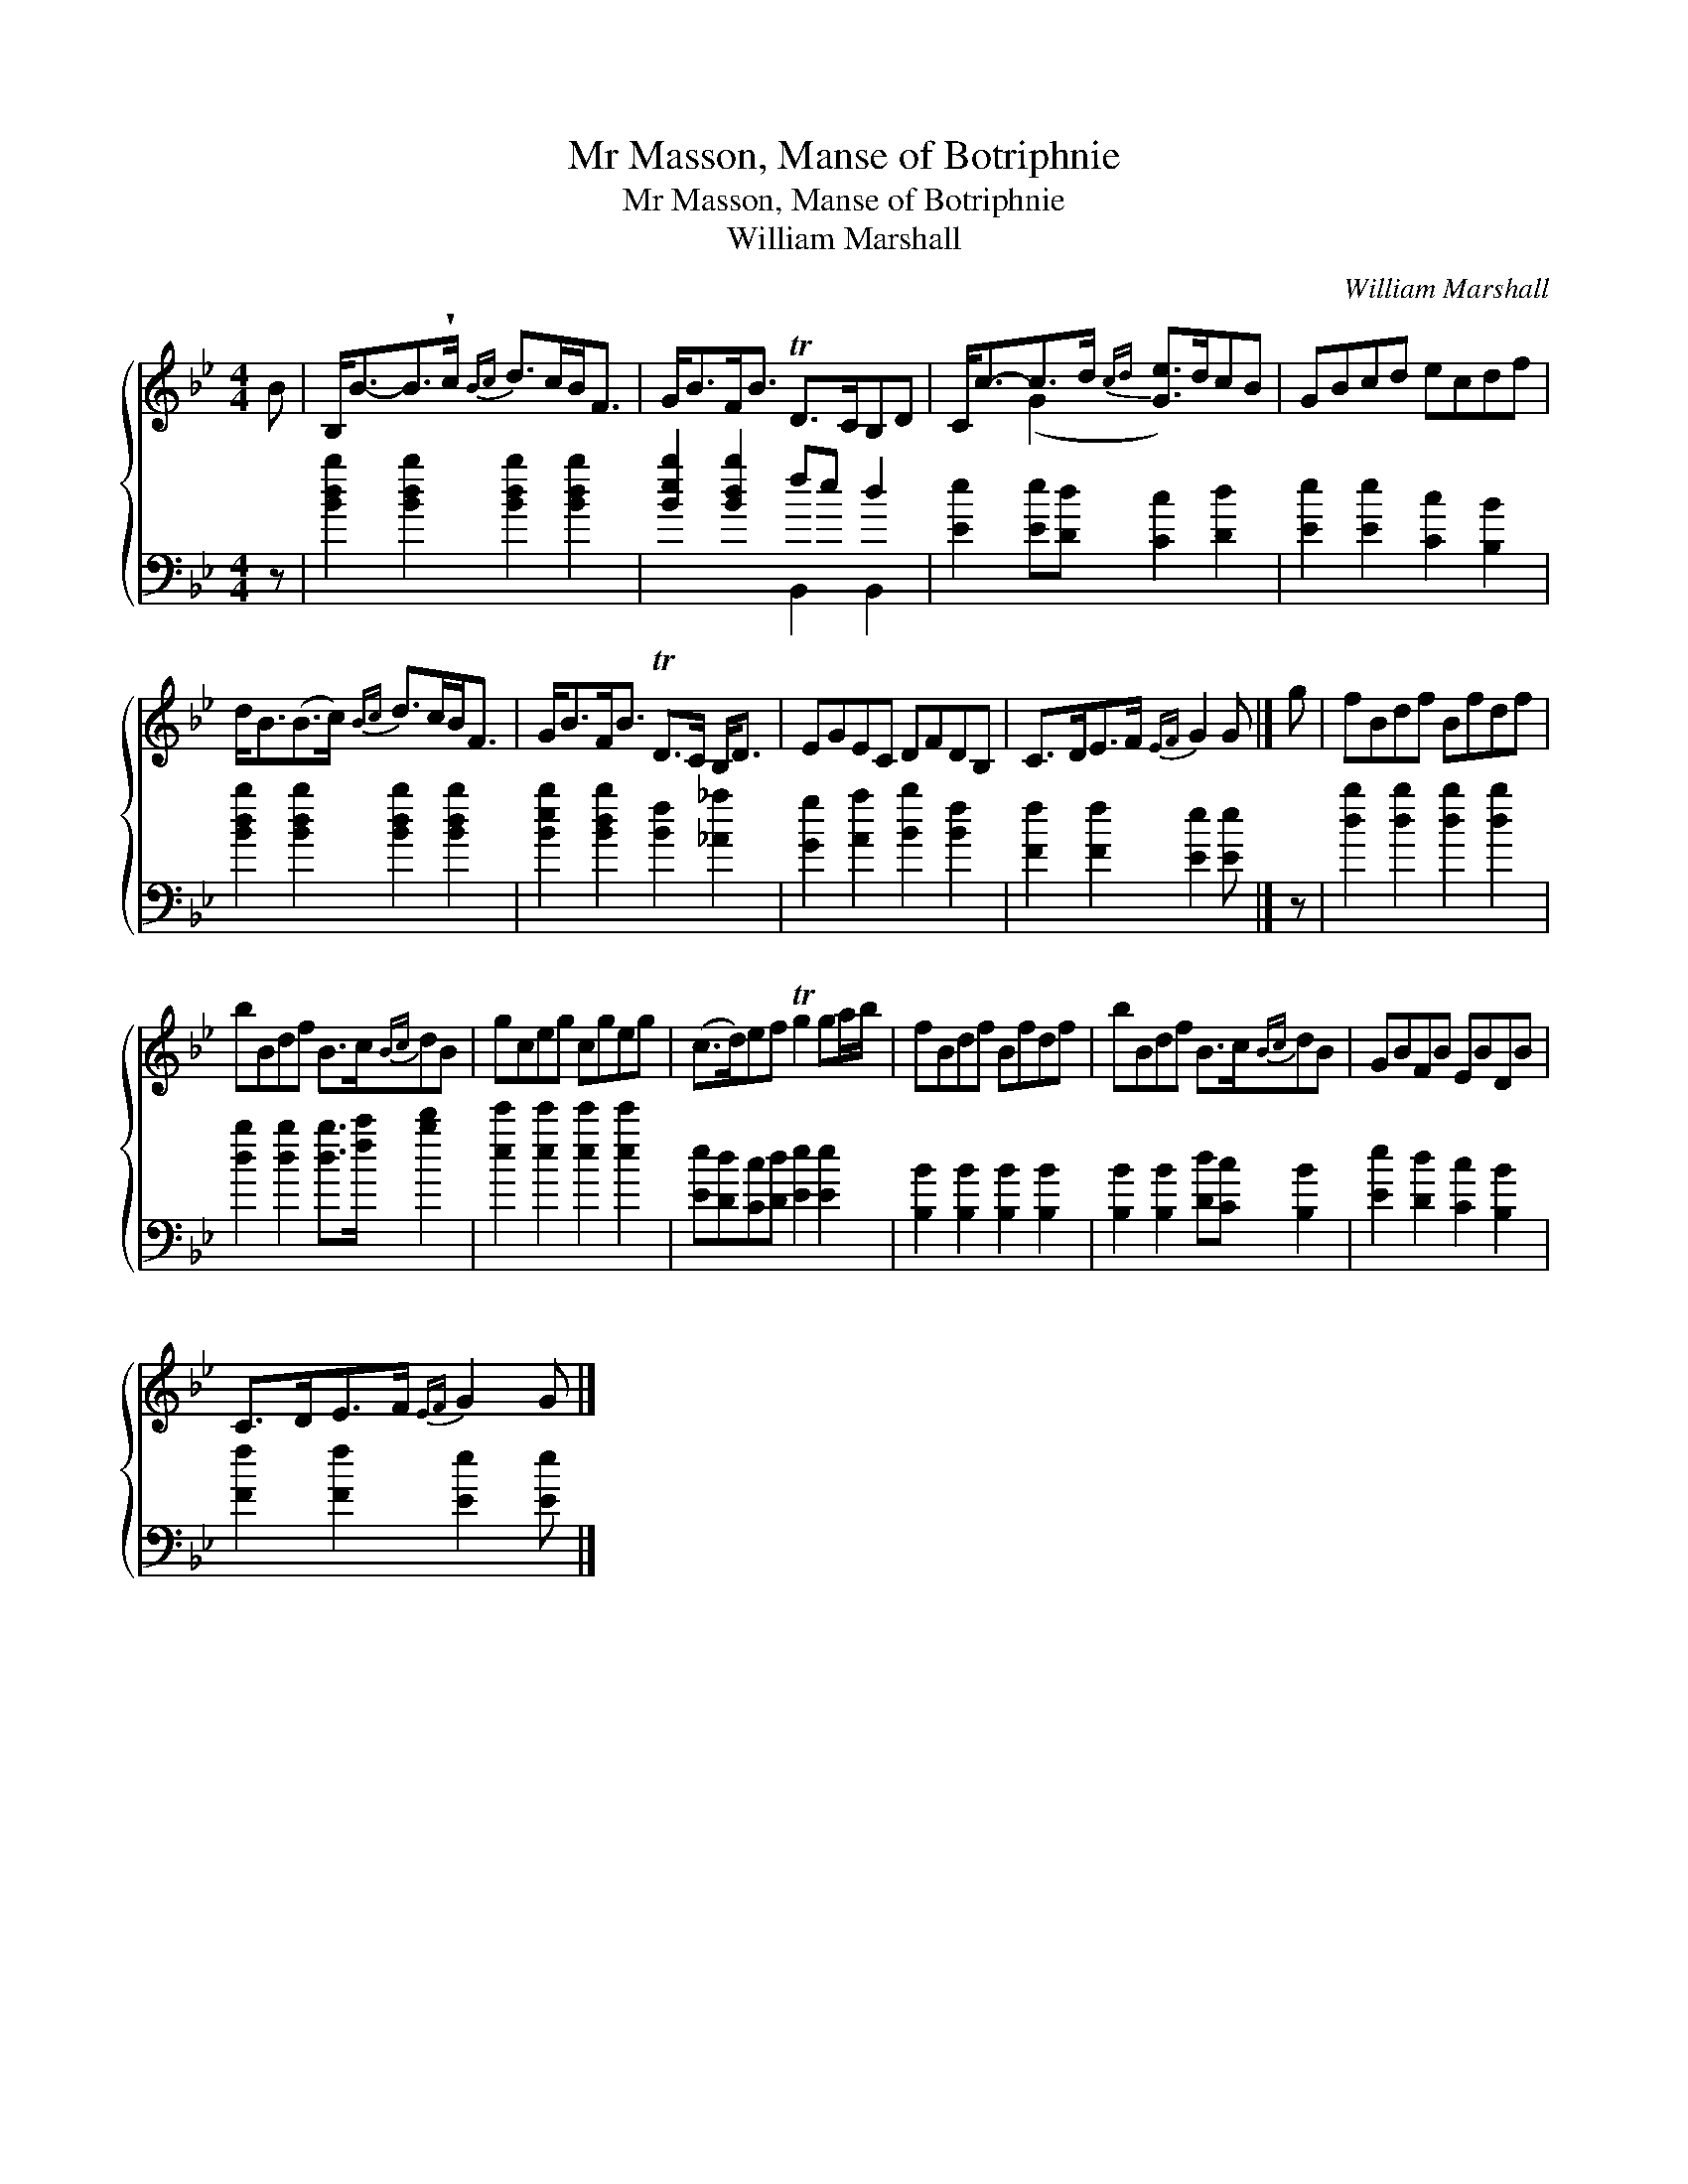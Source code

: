 X:1
T:Mr Masson, Manse of Botriphnie
T:Mr Masson, Manse of Botriphnie
T:William Marshall
C:William Marshall
%%score { ( 1 2 ) ( 3 4 ) }
L:1/8
M:4/4
K:Bb
V:1 treble 
V:2 treble 
V:3 bass 
V:4 bass 
V:1
 B | B,<B-B>!wedge!c{Bc} d>cB<F | G<BF<B TD>CB,D | C<c-c>d{cd} [Ge]>dcB | GBcd ecdf | %5
 d<B(B>c){Bc} d>cB<F | G<BF<B TD>C B,<D | EGEC DFDB, | C>DE>F{EF} G2 G |] g | fBdf Bfdf | %11
 bBdf B>c{Bc}dB | gceg cgeg | (c>d)ef Tg2 ga/b/ | fBdf Bfdf | bBdf B>c{Bc}dB | GBFB EBDB | %17
 C>DE>F{EF} G2 G |] %18
V:2
 x | x8 | x8 | x2 (G2 x4) | x8 | x8 | x8 | x8 | x7 |] x | x8 | x8 | x8 | x8 | x8 | x8 | x8 | x7 |] %18
V:3
 z | [Bdb]2 [Bdb]2 [Bdb]2 [Bdb]2 | [Beb]2 [Bdb]2 fe d2 | [Ee]2 [Ee][Dd] [Cc]2 [Dd]2 | %4
 [Ee]2 [Ee]2 [Cc]2 [B,B]2 | [Bdb]2 [Bdb]2 [Bdb]2 [Bdb]2 | [Beb]2 [Bdb]2 [Bf]2 [_A_a]2 | %7
 [Gg]2 [Aa]2 [Bb]2 [Bf]2 | [Ff]2 [Ff]2 [Ee]2 [Ee] |] z | [db]2 [db]2 [db]2 [db]2 | %11
 [db]2 [db]2 [db]>[fc'] [bd']2 | [ee']2 [ee']2 [ee']2 [ee']2 | [Ee][Dd][Cc][Dd] [Ee]2 [Ee]2 | %14
 [B,B]2 [B,B]2 [B,B]2 [B,B]2 | [B,B]2 [B,B]2 [Dd][Cc] [B,B]2 | [Ee]2 [Dd]2 [Cc]2 [B,B]2 | %17
 [Ff]2 [Ff]2 [Ee]2 [Ee] |] %18
V:4
 x | x8 | x4 B,,2 B,,2 | x8 | x8 | x8 | x8 | x8 | x7 |] x | x8 | x8 | x8 | x8 | x8 | x8 | x8 | %17
 x7 |] %18

